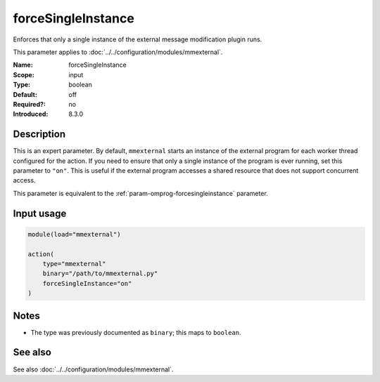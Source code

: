 .. _param-mmexternal-forcesingleinstance:
.. _mmexternal.parameter.input.forcesingleinstance:

forceSingleInstance
===================

.. index::
   single: mmexternal; forceSingleInstance
   single: forceSingleInstance

.. summary-start

Enforces that only a single instance of the external message modification
plugin runs.

.. summary-end

This parameter applies to :doc:`../../configuration/modules/mmexternal`.

:Name: forceSingleInstance
:Scope: input
:Type: boolean
:Default: off
:Required?: no
:Introduced: 8.3.0

Description
-----------
This is an expert parameter. By default, ``mmexternal`` starts an instance of
the external program for each worker thread configured for the action. If you
need to ensure that only a single instance of the program is ever running, set
this parameter to ``"on"``. This is useful if the external program accesses a
shared resource that does not support concurrent access.

This parameter is equivalent to the
:ref:`param-omprog-forcesingleinstance` parameter.

Input usage
-----------
.. _mmexternal.parameter.input.forcesingleinstance-usage:

.. code-block:: rsyslog

   module(load="mmexternal")

   action(
       type="mmexternal"
       binary="/path/to/mmexternal.py"
       forceSingleInstance="on"
   )

Notes
-----
- The type was previously documented as ``binary``; this maps to ``boolean``.

See also
--------
See also :doc:`../../configuration/modules/mmexternal`.
